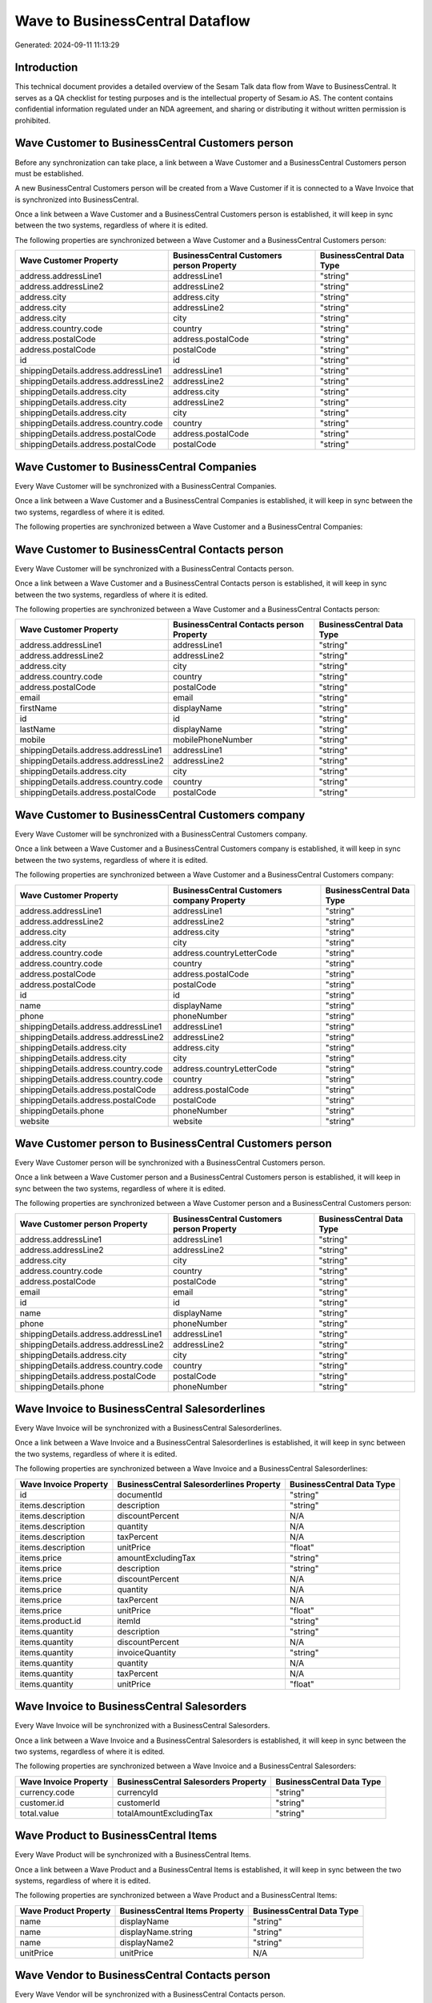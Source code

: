 ================================
Wave to BusinessCentral Dataflow
================================

Generated: 2024-09-11 11:13:29

Introduction
------------

This technical document provides a detailed overview of the Sesam Talk data flow from Wave to BusinessCentral. It serves as a QA checklist for testing purposes and is the intellectual property of Sesam.io AS. The content contains confidential information regulated under an NDA agreement, and sharing or distributing it without written permission is prohibited.

Wave Customer to BusinessCentral Customers person
-------------------------------------------------
Before any synchronization can take place, a link between a Wave Customer and a BusinessCentral Customers person must be established.

A new BusinessCentral Customers person will be created from a Wave Customer if it is connected to a Wave Invoice that is synchronized into BusinessCentral.

Once a link between a Wave Customer and a BusinessCentral Customers person is established, it will keep in sync between the two systems, regardless of where it is edited.

The following properties are synchronized between a Wave Customer and a BusinessCentral Customers person:

.. list-table::
   :header-rows: 1

   * - Wave Customer Property
     - BusinessCentral Customers person Property
     - BusinessCentral Data Type
   * - address.addressLine1
     - addressLine1
     - "string"
   * - address.addressLine2
     - addressLine2
     - "string"
   * - address.city
     - address.city
     - "string"
   * - address.city
     - addressLine2
     - "string"
   * - address.city
     - city
     - "string"
   * - address.country.code
     - country
     - "string"
   * - address.postalCode
     - address.postalCode
     - "string"
   * - address.postalCode
     - postalCode
     - "string"
   * - id
     - id
     - "string"
   * - shippingDetails.address.addressLine1
     - addressLine1
     - "string"
   * - shippingDetails.address.addressLine2
     - addressLine2
     - "string"
   * - shippingDetails.address.city
     - address.city
     - "string"
   * - shippingDetails.address.city
     - addressLine2
     - "string"
   * - shippingDetails.address.city
     - city
     - "string"
   * - shippingDetails.address.country.code
     - country
     - "string"
   * - shippingDetails.address.postalCode
     - address.postalCode
     - "string"
   * - shippingDetails.address.postalCode
     - postalCode
     - "string"


Wave Customer to BusinessCentral Companies
------------------------------------------
Every Wave Customer will be synchronized with a BusinessCentral Companies.

Once a link between a Wave Customer and a BusinessCentral Companies is established, it will keep in sync between the two systems, regardless of where it is edited.

The following properties are synchronized between a Wave Customer and a BusinessCentral Companies:

.. list-table::
   :header-rows: 1

   * - Wave Customer Property
     - BusinessCentral Companies Property
     - BusinessCentral Data Type


Wave Customer to BusinessCentral Contacts person
------------------------------------------------
Every Wave Customer will be synchronized with a BusinessCentral Contacts person.

Once a link between a Wave Customer and a BusinessCentral Contacts person is established, it will keep in sync between the two systems, regardless of where it is edited.

The following properties are synchronized between a Wave Customer and a BusinessCentral Contacts person:

.. list-table::
   :header-rows: 1

   * - Wave Customer Property
     - BusinessCentral Contacts person Property
     - BusinessCentral Data Type
   * - address.addressLine1
     - addressLine1
     - "string"
   * - address.addressLine2
     - addressLine2
     - "string"
   * - address.city
     - city
     - "string"
   * - address.country.code
     - country
     - "string"
   * - address.postalCode
     - postalCode
     - "string"
   * - email
     - email
     - "string"
   * - firstName
     - displayName
     - "string"
   * - id
     - id
     - "string"
   * - lastName
     - displayName
     - "string"
   * - mobile
     - mobilePhoneNumber
     - "string"
   * - shippingDetails.address.addressLine1
     - addressLine1
     - "string"
   * - shippingDetails.address.addressLine2
     - addressLine2
     - "string"
   * - shippingDetails.address.city
     - city
     - "string"
   * - shippingDetails.address.country.code
     - country
     - "string"
   * - shippingDetails.address.postalCode
     - postalCode
     - "string"


Wave Customer to BusinessCentral Customers company
--------------------------------------------------
Every Wave Customer will be synchronized with a BusinessCentral Customers company.

Once a link between a Wave Customer and a BusinessCentral Customers company is established, it will keep in sync between the two systems, regardless of where it is edited.

The following properties are synchronized between a Wave Customer and a BusinessCentral Customers company:

.. list-table::
   :header-rows: 1

   * - Wave Customer Property
     - BusinessCentral Customers company Property
     - BusinessCentral Data Type
   * - address.addressLine1
     - addressLine1
     - "string"
   * - address.addressLine2
     - addressLine2
     - "string"
   * - address.city
     - address.city
     - "string"
   * - address.city
     - city
     - "string"
   * - address.country.code
     - address.countryLetterCode
     - "string"
   * - address.country.code
     - country
     - "string"
   * - address.postalCode
     - address.postalCode
     - "string"
   * - address.postalCode
     - postalCode
     - "string"
   * - id
     - id
     - "string"
   * - name
     - displayName
     - "string"
   * - phone
     - phoneNumber
     - "string"
   * - shippingDetails.address.addressLine1
     - addressLine1
     - "string"
   * - shippingDetails.address.addressLine2
     - addressLine2
     - "string"
   * - shippingDetails.address.city
     - address.city
     - "string"
   * - shippingDetails.address.city
     - city
     - "string"
   * - shippingDetails.address.country.code
     - address.countryLetterCode
     - "string"
   * - shippingDetails.address.country.code
     - country
     - "string"
   * - shippingDetails.address.postalCode
     - address.postalCode
     - "string"
   * - shippingDetails.address.postalCode
     - postalCode
     - "string"
   * - shippingDetails.phone
     - phoneNumber
     - "string"
   * - website
     - website
     - "string"


Wave Customer person to BusinessCentral Customers person
--------------------------------------------------------
Every Wave Customer person will be synchronized with a BusinessCentral Customers person.

Once a link between a Wave Customer person and a BusinessCentral Customers person is established, it will keep in sync between the two systems, regardless of where it is edited.

The following properties are synchronized between a Wave Customer person and a BusinessCentral Customers person:

.. list-table::
   :header-rows: 1

   * - Wave Customer person Property
     - BusinessCentral Customers person Property
     - BusinessCentral Data Type
   * - address.addressLine1
     - addressLine1
     - "string"
   * - address.addressLine2
     - addressLine2
     - "string"
   * - address.city
     - city
     - "string"
   * - address.country.code
     - country
     - "string"
   * - address.postalCode
     - postalCode
     - "string"
   * - email
     - email
     - "string"
   * - id
     - id
     - "string"
   * - name
     - displayName
     - "string"
   * - phone
     - phoneNumber
     - "string"
   * - shippingDetails.address.addressLine1
     - addressLine1
     - "string"
   * - shippingDetails.address.addressLine2
     - addressLine2
     - "string"
   * - shippingDetails.address.city
     - city
     - "string"
   * - shippingDetails.address.country.code
     - country
     - "string"
   * - shippingDetails.address.postalCode
     - postalCode
     - "string"
   * - shippingDetails.phone
     - phoneNumber
     - "string"


Wave Invoice to BusinessCentral Salesorderlines
-----------------------------------------------
Every Wave Invoice will be synchronized with a BusinessCentral Salesorderlines.

Once a link between a Wave Invoice and a BusinessCentral Salesorderlines is established, it will keep in sync between the two systems, regardless of where it is edited.

The following properties are synchronized between a Wave Invoice and a BusinessCentral Salesorderlines:

.. list-table::
   :header-rows: 1

   * - Wave Invoice Property
     - BusinessCentral Salesorderlines Property
     - BusinessCentral Data Type
   * - id
     - documentId
     - "string"
   * - items.description
     - description
     - "string"
   * - items.description
     - discountPercent
     - N/A
   * - items.description
     - quantity
     - N/A
   * - items.description
     - taxPercent
     - N/A
   * - items.description
     - unitPrice
     - "float"
   * - items.price
     - amountExcludingTax
     - "string"
   * - items.price
     - description
     - "string"
   * - items.price
     - discountPercent
     - N/A
   * - items.price
     - quantity
     - N/A
   * - items.price
     - taxPercent
     - N/A
   * - items.price
     - unitPrice
     - "float"
   * - items.product.id
     - itemId
     - "string"
   * - items.quantity
     - description
     - "string"
   * - items.quantity
     - discountPercent
     - N/A
   * - items.quantity
     - invoiceQuantity
     - "string"
   * - items.quantity
     - quantity
     - N/A
   * - items.quantity
     - taxPercent
     - N/A
   * - items.quantity
     - unitPrice
     - "float"


Wave Invoice to BusinessCentral Salesorders
-------------------------------------------
Every Wave Invoice will be synchronized with a BusinessCentral Salesorders.

Once a link between a Wave Invoice and a BusinessCentral Salesorders is established, it will keep in sync between the two systems, regardless of where it is edited.

The following properties are synchronized between a Wave Invoice and a BusinessCentral Salesorders:

.. list-table::
   :header-rows: 1

   * - Wave Invoice Property
     - BusinessCentral Salesorders Property
     - BusinessCentral Data Type
   * - currency.code
     - currencyId
     - "string"
   * - customer.id
     - customerId
     - "string"
   * - total.value
     - totalAmountExcludingTax
     - "string"


Wave Product to BusinessCentral Items
-------------------------------------
Every Wave Product will be synchronized with a BusinessCentral Items.

Once a link between a Wave Product and a BusinessCentral Items is established, it will keep in sync between the two systems, regardless of where it is edited.

The following properties are synchronized between a Wave Product and a BusinessCentral Items:

.. list-table::
   :header-rows: 1

   * - Wave Product Property
     - BusinessCentral Items Property
     - BusinessCentral Data Type
   * - name
     - displayName
     - "string"
   * - name
     - displayName.string
     - "string"
   * - name
     - displayName2
     - "string"
   * - unitPrice
     - unitPrice
     - N/A


Wave Vendor to BusinessCentral Contacts person
----------------------------------------------
Every Wave Vendor will be synchronized with a BusinessCentral Contacts person.

Once a link between a Wave Vendor and a BusinessCentral Contacts person is established, it will keep in sync between the two systems, regardless of where it is edited.

The following properties are synchronized between a Wave Vendor and a BusinessCentral Contacts person:

.. list-table::
   :header-rows: 1

   * - Wave Vendor Property
     - BusinessCentral Contacts person Property
     - BusinessCentral Data Type
   * - address.addressLine1
     - addressLine1
     - "string"
   * - address.addressLine2
     - addressLine2
     - "string"
   * - address.city
     - city
     - "string"
   * - address.country.code
     - country
     - "string"
   * - address.postalCode
     - postalCode
     - "string"
   * - email
     - email
     - "string"
   * - firstName
     - displayName
     - "string"
   * - id
     - id
     - "string"
   * - lastName
     - displayName
     - "string"
   * - mobile
     - mobilePhoneNumber
     - "string"
   * - phone
     - phoneNumber
     - "string"

